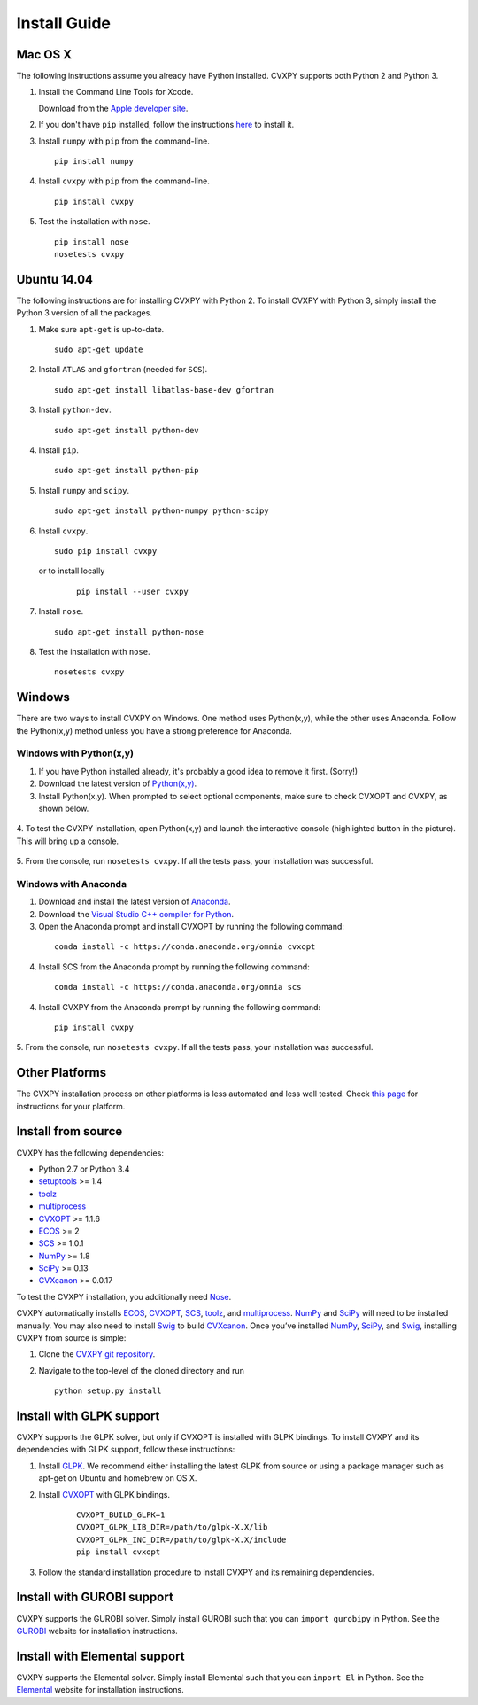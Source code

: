 .. _install:

Install Guide
=============

Mac OS X
--------

The following instructions assume you already have Python installed.
CVXPY supports both Python 2 and Python 3.

1. Install the Command Line Tools for Xcode.

   Download from the `Apple developer site <http://developer.apple.com/downloads>`_.

2. If you don't have ``pip`` installed, follow the instructions `here <https://pip.pypa.io/en/latest/installing.html>`_ to install it.

3. Install ``numpy`` with ``pip`` from the command-line.

   ::

     pip install numpy

4. Install ``cvxpy`` with ``pip`` from the command-line.

   ::

       pip install cvxpy

5. Test the installation with ``nose``.

  ::

       pip install nose
       nosetests cvxpy

Ubuntu 14.04
------------

The following instructions are for installing CVXPY with Python 2.
To install CVXPY with Python 3, simply install the Python 3 version of all the packages.

1. Make sure ``apt-get`` is up-to-date.

  ::

      sudo apt-get update

2. Install ``ATLAS`` and ``gfortran`` (needed for ``SCS``).

   ::

       sudo apt-get install libatlas-base-dev gfortran

3. Install ``python-dev``.

   ::

       sudo apt-get install python-dev

4. Install ``pip``.

   ::

       sudo apt-get install python-pip

5. Install ``numpy`` and ``scipy``.

   ::

       sudo apt-get install python-numpy python-scipy

6. Install ``cvxpy``.

   ::

       sudo pip install cvxpy

  or to install locally

   ::

      pip install --user cvxpy

7. Install ``nose``.

  ::

       sudo apt-get install python-nose

8. Test the installation with ``nose``.

  ::

       nosetests cvxpy

Windows
-------

There are two ways to install CVXPY on Windows.
One method uses Python(x,y), while the other uses Anaconda.
Follow the Python(x,y) method unless you have a strong preference for Anaconda.

Windows with Python(x,y)
^^^^^^^^^^^^^^^^^^^^^^^^

1. If you have Python installed already, it's probably a good idea to remove it first. (Sorry!)

2. Download the latest version of `Python(x,y) <https://python-xy.github.io/downloads.html>`_.

3. Install Python(x,y). When prompted to select optional components, make sure to check CVXOPT and CVXPY, as shown below.

  .. image:: files/windows1.png
      :scale: 100%

  .. image:: files/windows2.png
      :scale: 49%

4. To test the CVXPY installation,
open Python(x,y) and launch the interactive console (highlighted button in the picture).
This will bring up a console.

  .. image:: files/windows4.png
      :scale: 100%

5. From the console, run ``nosetests cvxpy``.
If all the tests pass, your installation was successful.


Windows with Anaconda
^^^^^^^^^^^^^^^^^^^^^

1. Download and install the latest version of `Anaconda <https://www.continuum.io/downloads>`_.

2. Download the `Visual Studio C++ compiler for Python <https://www.microsoft.com/en-us/download/details.aspx?id=44266>`_.

3. Open the Anaconda prompt and install CVXOPT by running the following command:

  ::

      conda install -c https://conda.anaconda.org/omnia cvxopt

4. Install SCS from the Anaconda prompt by running the following command:

  ::

      conda install -c https://conda.anaconda.org/omnia scs

4. Install CVXPY from the Anaconda prompt by running the following command:

  ::

      pip install cvxpy

5. From the console, run ``nosetests cvxpy``.
If all the tests pass, your installation was successful.

Other Platforms
---------------

The CVXPY installation process on other platforms is less automated and less well tested. Check `this page <https://github.com/cvxgrp/cvxpy/wiki/CVXPY-installation-instructions-for-non-standard-platforms>`_ for instructions for your platform.

Install from source
-------------------

CVXPY has the following dependencies:

* Python 2.7 or Python 3.4
* `setuptools`_ >= 1.4
* `toolz`_
* `multiprocess`_
* `CVXOPT`_ >= 1.1.6
* `ECOS`_ >= 2
* `SCS`_ >= 1.0.1
* `NumPy`_ >= 1.8
* `SciPy`_ >= 0.13
* `CVXcanon`_ >= 0.0.17

To test the CVXPY installation, you additionally need `Nose`_.

CVXPY automatically installs `ECOS`_, `CVXOPT`_, `SCS`_, `toolz`_, and
`multiprocess`_. `NumPy`_ and `SciPy`_ will need to be installed manually. You
may also need to install `Swig`_ to build `CVXcanon`_. Once you’ve installed
`NumPy`_, `SciPy`_, and `Swig`_, installing CVXPY from source is simple:

1. Clone the `CVXPY git repository`_.
2. Navigate to the top-level of the cloned directory and run

   ::

       python setup.py install

Install with GLPK support
-------------------------

CVXPY supports the GLPK solver, but only if CVXOPT is installed with GLPK bindings. To install CVXPY and its dependencies with GLPK support, follow these instructions:

1. Install `GLPK <https://www.gnu.org/software/glpk/>`_. We recommend either installing the latest GLPK from source or using a package manager such as apt-get on Ubuntu and homebrew on OS X.

2. Install `CVXOPT`_ with GLPK bindings.

    ::

      CVXOPT_BUILD_GLPK=1
      CVXOPT_GLPK_LIB_DIR=/path/to/glpk-X.X/lib
      CVXOPT_GLPK_INC_DIR=/path/to/glpk-X.X/include
      pip install cvxopt

3. Follow the standard installation procedure to install CVXPY and its remaining dependencies.


Install with GUROBI support
---------------------------

CVXPY supports the GUROBI solver.
Simply install GUROBI such that you can ``import gurobipy`` in Python.
See the `GUROBI <http://www.gurobi.com/>`_ website for installation instructions.

Install with Elemental support
------------------------------

CVXPY supports the Elemental solver.
Simply install Elemental such that you can ``import El`` in Python.
See the `Elemental <http://libelemental.org/>`_ website for installation instructions.

.. _Anaconda: https://store.continuum.io/cshop/anaconda/
.. _website: https://store.continuum.io/cshop/anaconda/
.. _setuptools: https://pypi.python.org/pypi/setuptools
.. _multiprocess: https://github.com/uqfoundation/multiprocess/
.. _toolz: http://github.com/pytoolz/toolz/
.. _CVXOPT: http://cvxopt.org/
.. _ECOS: http://github.com/ifa-ethz/ecos
.. _SCS: http://github.com/cvxgrp/scs
.. _NumPy: http://www.numpy.org/
.. _SciPy: http://www.scipy.org/
.. _Nose: http://nose.readthedocs.org
.. _CVXPY git repository: https://github.com/cvxgrp/cvxpy
.. _CVXcanon: https://github.com/jacklzhu/CVXcanon
.. _Swig: http://www.swig.org/
